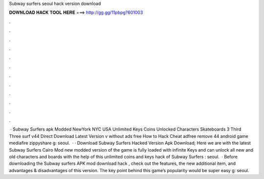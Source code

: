 Subway surfers seoul hack version download

𝐃𝐎𝐖𝐍𝐋𝐎𝐀𝐃 𝐇𝐀𝐂𝐊 𝐓𝐎𝐎𝐋 𝐇𝐄𝐑𝐄 ===> http://gg.gg/11pbpg?601003

.

.

.

.

.

.

.

.

.

.

.

.

 · Subway Surfers apk Modded NewYork NYC USA Unlimited Keys Coins Unlocked Characters Skateboards 3 Third Three surf v44 Direct Download Latest Version v without ads free How to Hack Cheat adfree remove 44 android game mediafire zippyshare g: seoul.  · · Download Subway Surfers Hacked Version Apk Download; Here we are with the latest Subway Surfers Cairo Mod  new modded version of the game is fully loaded with infinite Keys and  can unlock all new and old characters and boards with the help of this unlimited coins and keys hack of Subway Surfers : seoul.  · Before downloading the Subway surfers APK mod download hack , check out the features, the new additional item, and advantages & disadvantages of this version. The key point behind this game’s popularity would be super easy g: seoul.